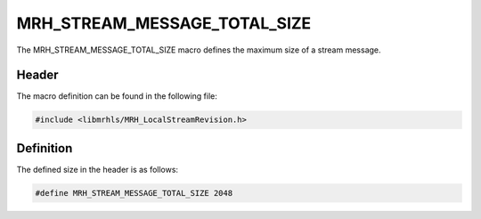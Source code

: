 MRH_STREAM_MESSAGE_TOTAL_SIZE
=============================
The MRH_STREAM_MESSAGE_TOTAL_SIZE macro defines the maximum 
size of a stream message.

Header
------
The macro definition can be found in the following file:

.. code-block:: c

    #include <libmrhls/MRH_LocalStreamRevision.h>


Definition
----------
The defined size in the header is as follows:

.. code-block:: c

    #define MRH_STREAM_MESSAGE_TOTAL_SIZE 2048
